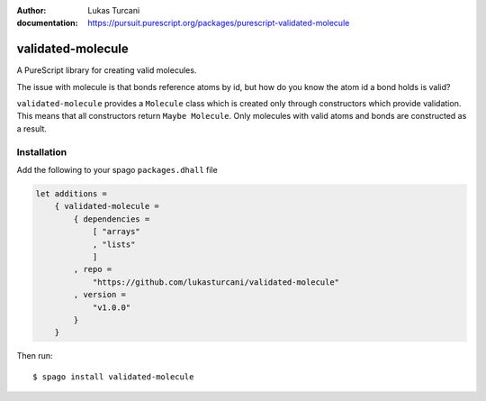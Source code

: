 :author: Lukas Turcani
:documentation: https://pursuit.purescript.org/packages/purescript-validated-molecule

==================
validated-molecule
==================

A PureScript library for creating valid molecules.

The issue with molecule is that bonds reference atoms by id, but
how do you know the atom id a bond holds is valid?

``validated-molecule`` provides a ``Molecule`` class which is created
only through constructors which provide validation. This means that
all constructors return ``Maybe Molecule``. Only molecules with valid
atoms and bonds are constructed as a result.

Installation
============

Add the following to your spago ``packages.dhall`` file

.. _spago: https://github.com/purescript/spago#add-a-package-to-the-package-set

.. code-block:: dhall

    let additions =
        { validated-molecule =
            { dependencies =
                [ "arrays"
                , "lists"
                ]
            , repo =
                "https://github.com/lukasturcani/validated-molecule"
            , version =
                "v1.0.0"
            }
        }

Then run::

    $ spago install validated-molecule
